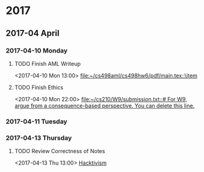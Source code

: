 
* 2017
** 2017-04 April
*** 2017-04-10 Monday
**** TODO Finish AML Writeup
    <2017-04-10 Mon 13:00>
    [[file:~/cs498aml/cs498hw6/pdf/main.tex::\item]]
**** TODO Finish Ethics
    <2017-04-10 Mon 22:00>
    [[file:~/cs210/W9/submission.txt::#%20For%20W9,%20argue%20from%20a%20consequence-based%20perspective.%20You%20can%20delete%20this%20line.][file:~/cs210/W9/submission.txt::# For W9, argue from a consequence-based perspective. You can delete this line.]]
*** 2017-04-11 Tuesday
*** 2017-04-13 Thursday
**** TODO Review Correctness of Notes
    <2017-04-13 Thu 13:00>
    [[file:~/cs210/notes/09_security_and_risk.org::*Hacktivism][Hacktivism]]
